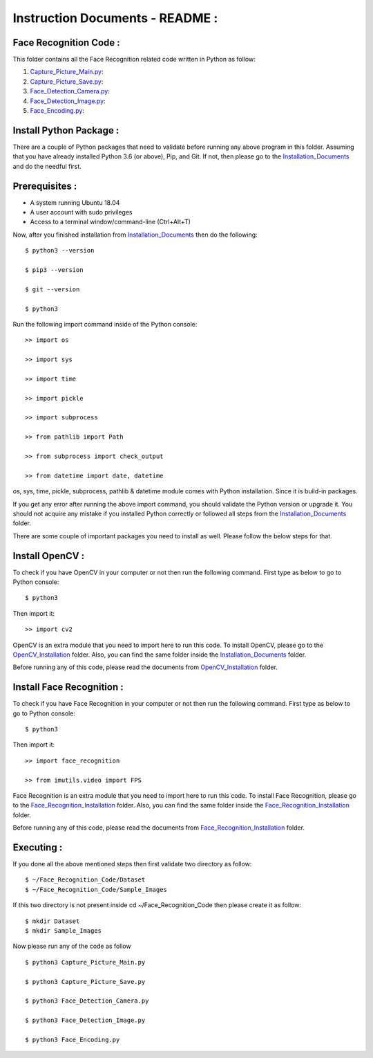 Instruction Documents - README :
**********************************

Face Recognition Code :
-----------------------------------

This folder contains all the Face Recognition related code written in Python as follow:

1. Capture_Picture_Main.py_:

2. Capture_Picture_Save.py_:

3. Face_Detection_Camera.py_:

4. Face_Detection_Image.py_:

5. Face_Encoding.py_:

.. _Capture_Picture_Main.py:    https://github.com/ripanmukherjee/Robotic-Greeter/blob/master/Development/Face_Recognition_Code/Capture_Picture_Main.py
.. _Capture_Picture_Save.py:    https://github.com/ripanmukherjee/Robotic-Greeter/blob/master/Development/Face_Recognition_Code/Capture_Picture_Save.py
.. _Face_Detection_Camera.py:   https://github.com/ripanmukherjee/Robotic-Greeter/blob/master/Development/Face_Recognition_Code/Face_Detection_Camera.py
.. _Face_Detection_Image.py:    https://github.com/ripanmukherjee/Robotic-Greeter/blob/master/Development/Face_Recognition_Code/Face_Detection_Image.py
.. _Face_Encoding.py:           https://github.com/ripanmukherjee/Robotic-Greeter/blob/master/Development/Face_Recognition_Code/Face_Encoding.py

Install Python Package :
-----------------------------------
There are a couple of Python packages that need to validate before running any above
program in this folder. Assuming that you have already installed Python 3.6
(or above), Pip, and Git. If not, then please go to the Installation_Documents_ and
do the needful first.

.. _Installation_Documents: https://github.com/ripanmukherjee/Robotic-Greeter/tree/master/Development/Installation_Documents

Prerequisites :
-----------------------------------
* A system running Ubuntu 18.04
* A user account with sudo privileges
* Access to a terminal window/command-line (Ctrl+Alt+T)

Now, after you finished installation from Installation_Documents_ then do the
following::

    $ python3 --version

    $ pip3 --version

    $ git --version

    $ python3

Run the following import command inside of the Python console::

    >> import os

    >> import sys

    >> import time

    >> import pickle

    >> import subprocess

    >> from pathlib import Path

    >> from subprocess import check_output

    >> from datetime import date, datetime

os, sys, time, pickle, subprocess, pathlib & datetime module comes with Python
installation. Since it is build-in packages.

If you get any error after running the above import command, you should validate
the Python version or upgrade it. You should not acquire any mistake if you installed
Python correctly or followed all steps from the Installation_Documents_ folder.

There are some couple of important packages you need to install as well. Please
follow the below steps for that.

Install OpenCV :
-----------------------------------
To check if you have OpenCV in your computer or not then run the following command.
First type as below to go to Python console::

    $ python3

Then import it::

    >> import cv2

OpenCV is an extra module that you need to import here to run this code. To
install OpenCV, please go to the OpenCV_Installation_ folder. Also,
you can find the same folder inside the Installation_Documents_ folder.

Before running any of this code, please read the documents from
OpenCV_Installation_ folder.

.. _OpenCV_Installation: https://github.com/ripanmukherjee/Robotic-Greeter/tree/master/Development/Installation_Documents/OpenCV_Installation

Install Face Recognition :
-----------------------------------
To check if you have Face Recognition in your computer or not then run the following
command. First type as below to go to Python console::

    $ python3

Then import it::

    >> import face_recognition

    >> from imutils.video import FPS

Face Recognition is an extra module that you need to import here to run this code. To
install Face Recognition, please go to the Face_Recognition_Installation_ folder. Also,
you can find the same folder inside the Face_Recognition_Installation_ folder.

Before running any of this code, please read the documents from
Face_Recognition_Installation_ folder.

.. _Face_Recognition_Installation: https://github.com/ripanmukherjee/Robotic-Greeter/tree/master/Development/Installation_Documents/Face_Recognition_Installation

Executing :
-------------
If you done all the above mentioned steps then first validate two directory as follow::

    $ ~/Face_Recognition_Code/Dataset
    $ ~/Face_Recognition_Code/Sample_Images

If this two directory is not present inside cd ~/Face_Recognition_Code then please
create it as follow::

    $ mkdir Dataset
    $ mkdir Sample_Images

Now please run any of the code as follow ::

    $ python3 Capture_Picture_Main.py

    $ python3 Capture_Picture_Save.py

    $ python3 Face_Detection_Camera.py

    $ python3 Face_Detection_Image.py

    $ python3 Face_Encoding.py

